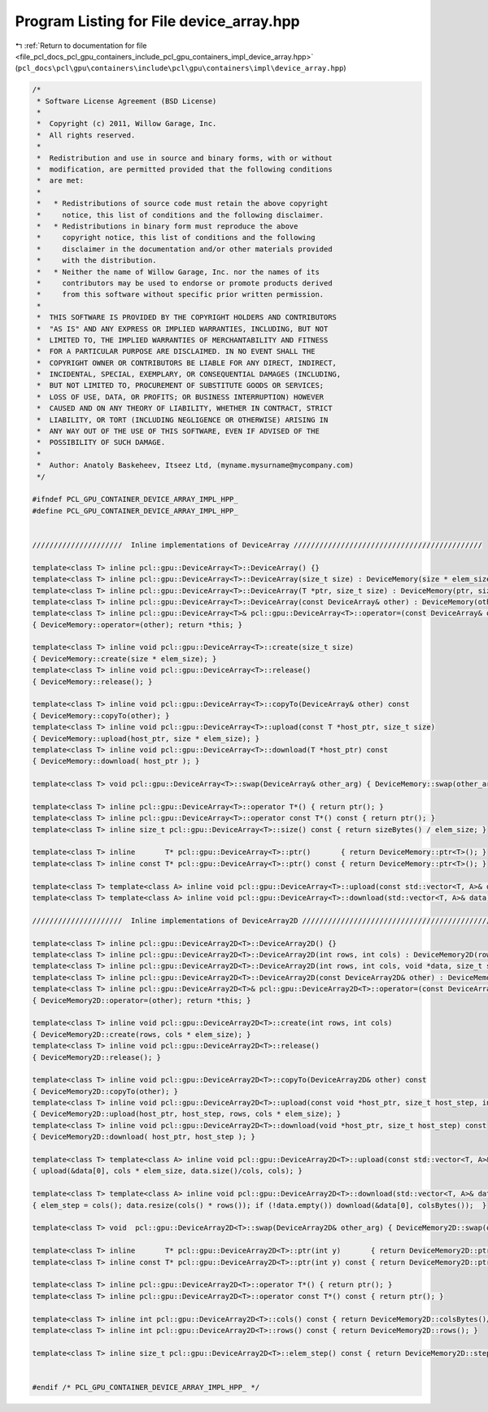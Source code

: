
.. _program_listing_file_pcl_docs_pcl_gpu_containers_include_pcl_gpu_containers_impl_device_array.hpp:

Program Listing for File device_array.hpp
=========================================

|exhale_lsh| :ref:`Return to documentation for file <file_pcl_docs_pcl_gpu_containers_include_pcl_gpu_containers_impl_device_array.hpp>` (``pcl_docs\pcl\gpu\containers\include\pcl\gpu\containers\impl\device_array.hpp``)

.. |exhale_lsh| unicode:: U+021B0 .. UPWARDS ARROW WITH TIP LEFTWARDS

.. code-block:: cpp

   /*
    * Software License Agreement (BSD License)
    *
    *  Copyright (c) 2011, Willow Garage, Inc.
    *  All rights reserved.
    *
    *  Redistribution and use in source and binary forms, with or without
    *  modification, are permitted provided that the following conditions
    *  are met:
    *
    *   * Redistributions of source code must retain the above copyright
    *     notice, this list of conditions and the following disclaimer.
    *   * Redistributions in binary form must reproduce the above
    *     copyright notice, this list of conditions and the following
    *     disclaimer in the documentation and/or other materials provided
    *     with the distribution.
    *   * Neither the name of Willow Garage, Inc. nor the names of its
    *     contributors may be used to endorse or promote products derived
    *     from this software without specific prior written permission.
    *
    *  THIS SOFTWARE IS PROVIDED BY THE COPYRIGHT HOLDERS AND CONTRIBUTORS
    *  "AS IS" AND ANY EXPRESS OR IMPLIED WARRANTIES, INCLUDING, BUT NOT
    *  LIMITED TO, THE IMPLIED WARRANTIES OF MERCHANTABILITY AND FITNESS
    *  FOR A PARTICULAR PURPOSE ARE DISCLAIMED. IN NO EVENT SHALL THE
    *  COPYRIGHT OWNER OR CONTRIBUTORS BE LIABLE FOR ANY DIRECT, INDIRECT,
    *  INCIDENTAL, SPECIAL, EXEMPLARY, OR CONSEQUENTIAL DAMAGES (INCLUDING,
    *  BUT NOT LIMITED TO, PROCUREMENT OF SUBSTITUTE GOODS OR SERVICES;
    *  LOSS OF USE, DATA, OR PROFITS; OR BUSINESS INTERRUPTION) HOWEVER
    *  CAUSED AND ON ANY THEORY OF LIABILITY, WHETHER IN CONTRACT, STRICT
    *  LIABILITY, OR TORT (INCLUDING NEGLIGENCE OR OTHERWISE) ARISING IN
    *  ANY WAY OUT OF THE USE OF THIS SOFTWARE, EVEN IF ADVISED OF THE
    *  POSSIBILITY OF SUCH DAMAGE.
    *
    *  Author: Anatoly Baskeheev, Itseez Ltd, (myname.mysurname@mycompany.com)
    */
   
   #ifndef PCL_GPU_CONTAINER_DEVICE_ARRAY_IMPL_HPP_
   #define PCL_GPU_CONTAINER_DEVICE_ARRAY_IMPL_HPP_
   
   
   /////////////////////  Inline implementations of DeviceArray ////////////////////////////////////////////
   
   template<class T> inline pcl::gpu::DeviceArray<T>::DeviceArray() {}
   template<class T> inline pcl::gpu::DeviceArray<T>::DeviceArray(size_t size) : DeviceMemory(size * elem_size) {}
   template<class T> inline pcl::gpu::DeviceArray<T>::DeviceArray(T *ptr, size_t size) : DeviceMemory(ptr, size * elem_size) {}
   template<class T> inline pcl::gpu::DeviceArray<T>::DeviceArray(const DeviceArray& other) : DeviceMemory(other) {}
   template<class T> inline pcl::gpu::DeviceArray<T>& pcl::gpu::DeviceArray<T>::operator=(const DeviceArray& other)
   { DeviceMemory::operator=(other); return *this; }
   
   template<class T> inline void pcl::gpu::DeviceArray<T>::create(size_t size) 
   { DeviceMemory::create(size * elem_size); }
   template<class T> inline void pcl::gpu::DeviceArray<T>::release()  
   { DeviceMemory::release(); }
   
   template<class T> inline void pcl::gpu::DeviceArray<T>::copyTo(DeviceArray& other) const
   { DeviceMemory::copyTo(other); }
   template<class T> inline void pcl::gpu::DeviceArray<T>::upload(const T *host_ptr, size_t size) 
   { DeviceMemory::upload(host_ptr, size * elem_size); }
   template<class T> inline void pcl::gpu::DeviceArray<T>::download(T *host_ptr) const 
   { DeviceMemory::download( host_ptr ); }
   
   template<class T> void pcl::gpu::DeviceArray<T>::swap(DeviceArray& other_arg) { DeviceMemory::swap(other_arg); }
   
   template<class T> inline pcl::gpu::DeviceArray<T>::operator T*() { return ptr(); }
   template<class T> inline pcl::gpu::DeviceArray<T>::operator const T*() const { return ptr(); }
   template<class T> inline size_t pcl::gpu::DeviceArray<T>::size() const { return sizeBytes() / elem_size; }
   
   template<class T> inline       T* pcl::gpu::DeviceArray<T>::ptr()       { return DeviceMemory::ptr<T>(); }
   template<class T> inline const T* pcl::gpu::DeviceArray<T>::ptr() const { return DeviceMemory::ptr<T>(); }
   
   template<class T> template<class A> inline void pcl::gpu::DeviceArray<T>::upload(const std::vector<T, A>& data) { upload(&data[0], data.size()); }
   template<class T> template<class A> inline void pcl::gpu::DeviceArray<T>::download(std::vector<T, A>& data) const { data.resize(size()); if (!data.empty()) download(&data[0]); }
   
   /////////////////////  Inline implementations of DeviceArray2D ////////////////////////////////////////////
   
   template<class T> inline pcl::gpu::DeviceArray2D<T>::DeviceArray2D() {}
   template<class T> inline pcl::gpu::DeviceArray2D<T>::DeviceArray2D(int rows, int cols) : DeviceMemory2D(rows, cols * elem_size) {}
   template<class T> inline pcl::gpu::DeviceArray2D<T>::DeviceArray2D(int rows, int cols, void *data, size_t stepBytes) : DeviceMemory2D(rows, cols * elem_size, data, stepBytes) {}
   template<class T> inline pcl::gpu::DeviceArray2D<T>::DeviceArray2D(const DeviceArray2D& other) : DeviceMemory2D(other) {}
   template<class T> inline pcl::gpu::DeviceArray2D<T>& pcl::gpu::DeviceArray2D<T>::operator=(const DeviceArray2D& other)
   { DeviceMemory2D::operator=(other); return *this; }
   
   template<class T> inline void pcl::gpu::DeviceArray2D<T>::create(int rows, int cols) 
   { DeviceMemory2D::create(rows, cols * elem_size); }
   template<class T> inline void pcl::gpu::DeviceArray2D<T>::release()  
   { DeviceMemory2D::release(); }
   
   template<class T> inline void pcl::gpu::DeviceArray2D<T>::copyTo(DeviceArray2D& other) const
   { DeviceMemory2D::copyTo(other); }
   template<class T> inline void pcl::gpu::DeviceArray2D<T>::upload(const void *host_ptr, size_t host_step, int rows, int cols) 
   { DeviceMemory2D::upload(host_ptr, host_step, rows, cols * elem_size); }
   template<class T> inline void pcl::gpu::DeviceArray2D<T>::download(void *host_ptr, size_t host_step) const 
   { DeviceMemory2D::download( host_ptr, host_step ); }
   
   template<class T> template<class A> inline void pcl::gpu::DeviceArray2D<T>::upload(const std::vector<T, A>& data, int cols) 
   { upload(&data[0], cols * elem_size, data.size()/cols, cols); }
   
   template<class T> template<class A> inline void pcl::gpu::DeviceArray2D<T>::download(std::vector<T, A>& data, int& elem_step) const 
   { elem_step = cols(); data.resize(cols() * rows()); if (!data.empty()) download(&data[0], colsBytes());  }
   
   template<class T> void  pcl::gpu::DeviceArray2D<T>::swap(DeviceArray2D& other_arg) { DeviceMemory2D::swap(other_arg); }
   
   template<class T> inline       T* pcl::gpu::DeviceArray2D<T>::ptr(int y)       { return DeviceMemory2D::ptr<T>(y); }
   template<class T> inline const T* pcl::gpu::DeviceArray2D<T>::ptr(int y) const { return DeviceMemory2D::ptr<T>(y); }
               
   template<class T> inline pcl::gpu::DeviceArray2D<T>::operator T*() { return ptr(); }
   template<class T> inline pcl::gpu::DeviceArray2D<T>::operator const T*() const { return ptr(); }
   
   template<class T> inline int pcl::gpu::DeviceArray2D<T>::cols() const { return DeviceMemory2D::colsBytes()/elem_size; }
   template<class T> inline int pcl::gpu::DeviceArray2D<T>::rows() const { return DeviceMemory2D::rows(); }
   
   template<class T> inline size_t pcl::gpu::DeviceArray2D<T>::elem_step() const { return DeviceMemory2D::step()/elem_size; }
   
   
   #endif /* PCL_GPU_CONTAINER_DEVICE_ARRAY_IMPL_HPP_ */ 
